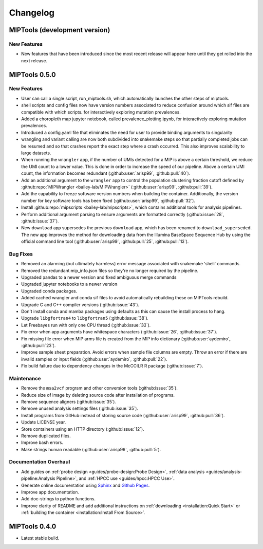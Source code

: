 =========
Changelog
=========

MIPTools (development version)
==============================

New Features
------------
- New features that have been introduced since the most recent release will
  appear here until they get rolled into the next release.

MIPTools 0.5.0
==============

New Features
------------
-  User can call a single script, run_miptools.sh, which automatically launches
   the other steps of miptools.
-  shell scripts and config files now have version numbers associated to reduce
   confusion around which sif files are compatible with which scripts.
   for interactively exploring mutation prevalences.
-  Added a choropleth map jupyter notebook, called prevalence_plotting.ipynb,
   for interactively exploring mutation prevalences.
-  Introduced a config.yaml file that eliminates the need for user to provide
   binding arguments to singularity
-  wrangling and variant calling are now both subdivided into snakemake steps so
   that partially completed jobs can be resumed and so that crashes report the
   exact step where a crash occurred. This also improves scalability to large
   datasets.
-  When running the ``wrangler`` app, if the number of UMIs detected for a MIP
   is above a certain threshold, we reduce the UMI count to a lower value. This
   is done in order to increase the speed of our pipeline. Above a certain UMI
   count, the information becomes redundant (:github:user:`arisp99`,
   :github:pull:`40`).
-  Add an additional argument to the ``wrangler`` app to control the population
   clustering fraction cutoff defined by :github:repo:`MIPWrangler
   <bailey-lab/MIPWrangler>` (:github:user:`arisp99`, :github:pull:`39`).
-  Add the capability to freeze software version numbers when building the
   container. Additionally, the version number for key software tools has been
   fixed (:github:user:`arisp99`, :github:pull:`32`).
-  Install :github:repo:`mipscripts <bailey-lab/mipscripts>`, which contains
   additional tools for analysis pipelines.
-  Perform additional argument parsing to ensure arguments are formatted
   correctly (:github:issue:`28`, :github:issue:`37`).
-  New ``download`` app supersedes the previous ``download`` app, which has
   been renamed to ``download_superseded``. The new app improves the method for
   downloading data from the Illumina BaseSpace Sequence Hub by using the
   official command line tool (:github:user:`arisp99`, :github:pull:`25`,
   :github:pull:`13`).

Bug Fixes
---------
-  Removed an alarming (but ultimately harmless) error message associated with
   snakemake 'shell' commands.
-  Removed the redundant mip_info.json files so they're no longer required by 
   the pipeline.
-  Upgraded pandas to a newer version and fixed ambiguous merge commands
-  Upgraded jupyter notebooks to a newer version
-  Upgraded conda packages.
-  Added cached wrangler and conda sif files to avoid automatically rebuilding
   these on MIPTools rebuild.
-  Upgrade C and C++ compiler versions (:github:issue:`43`).
-  Don't install conda and mamba packages using defaults as this can cause the
   install process to hang.
-  Upgrade ``libgfortran4`` to ``libgfortran5`` (:github:issue:`38`).
-  Let Freebayes run with only one CPU thread (:github:issue:`33`).
-  Fix error when app arguments have whitespace characters (:github:issue:`26`,
   :github:issue:`37`).
-  Fix missing file error when MIP arms file is created from the MIP
   info dictionary (:github:user:`aydemiro`, :github:pull:`23`).
-  Improve sample sheet preparation. Avoid errors when sample file
   columns are empty. Throw an error if there are invalid samples or
   input fields (:github:user:`aydemiro`, :github:pull:`22`).
-  Fix build failure due to dependency changes in the McCOILR R package
   (:github:issue:`7`).

Maintenance
-----------

-  Remove the ``msa2vcf`` program and other conversion tools
   (:github:issue:`35`).
-  Reduce size of image by deleting source code after installation of programs.
-  Remove sequence aligners (:github:issue:`35`).
-  Remove unused analysis settings files (:github:issue:`35`).
-  Install programs from GitHub instead of storing source code
   (:github:user:`arisp99`, :github:pull:`36`).
-  Update LICENSE year.
-  Store containers using an HTTP directory (:github:issue:`12`).
-  Remove duplicated files.
-  Improve bash errors.
-  Make strings human readable (:github:user:`arisp99`, :github:pull:`5`).

Documentation Overhaul
----------------------

-  Add guides on :ref:`probe design <guides/probe-design:Probe Design>`,
   :ref:`data analysis <guides/analysis-pipeline:Analysis Pipeline>`, and
   :ref:`HPCC use <guides/hpcc:HPCC Use>`.
-  Generate online documentation using
   `Sphinx <https://www.sphinx-doc.org/en/master/index.html>`__ and
   `Github Pages <https://pages.github.com/>`__.
-  Improve app documentation.
-  Add doc-strings to python functions.
-  Improve clarity of README and add additional instructions on
   :ref:`downloading <installation:Quick Start>` or :ref:`building the
   container <installation:Install From Source>`.

MIPTools 0.4.0
==============================

-  Latest stable build.
